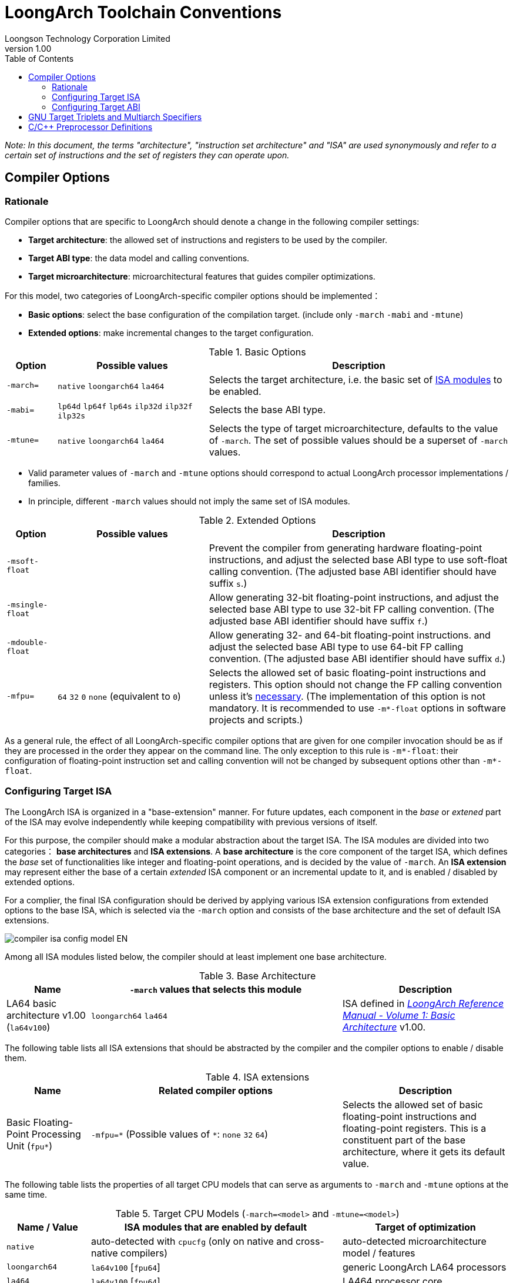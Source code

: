= LoongArch Toolchain Conventions
Loongson Technology Corporation Limited
v1.00
:docinfodir: ../themes
:docinfo: shared
:doctype: book
:imagesdir: ../images
:toc: left

__Note: In this document, the terms "architecture", "instruction set architecture" and "ISA"
are used synonymously and refer to a certain set of instructions and the set of registers
they can operate upon.__


== Compiler Options

=== Rationale

Compiler options that are specific to LoongArch should denote a change
in the following compiler settings:

- *Target architecture*: the allowed set of instructions and registers
to be used by the compiler.

- *Target ABI type*: the data model and calling conventions.

- *Target microarchitecture*: microarchitectural features that guides
compiler optimizations.

For this model, two categories of LoongArch-specific compiler options
should be implemented：

- *Basic options*: select the base configuration of the compilation target.
(include only `-march` `-mabi` and `-mtune`)

- *Extended options*: make incremental changes to the target configuration.

.Basic Options
[%header,cols="^1m,^3,^6"]
|===
|Option
|Possible values
|Description

|-march=
|`native` `loongarch64` `la464`
|Selects the target architecture, i.e.
the basic set of <<isa-modules,ISA modules>> to be enabled.

|-mabi=
|`lp64d` `lp64f` `lp64s` `ilp32d` `ilp32f` `ilp32s`
|Selects the base ABI type.

|-mtune=
|`native` `loongarch64` `la464`
|Selects the type of target microarchitecture, defaults to the value of `-march`.
The set of possible values should be a superset of `-march` values.
|===

- Valid parameter values of `-march` and `-mtune` options should correspond to
actual LoongArch processor implementations / families.

- In principle, different `-march` values should not imply the same set
of ISA modules.

.Extended Options
[%header,cols="^1m,^3,^6"]
|===
|Option
|Possible values
|Description

|-msoft-float
|
|Prevent the compiler from generating hardware floating-point instructions,
and adjust the selected base ABI type to use soft-float calling convention.
(The adjusted base ABI identifier should have suffix `s`.)

|-msingle-float
|
|Allow generating 32-bit floating-point instructions,
and adjust the selected base ABI type to use 32-bit FP calling convention.
(The adjusted base ABI identifier should have suffix `f`.)

|-mdouble-float
|
|Allow generating 32- and 64-bit floating-point instructions.
and adjust the selected base ABI type to use 64-bit FP calling convention.
(The adjusted base ABI identifier should have suffix `d`.)

|-mfpu=
|`64` `32` `0` `none` (equivalent to `0`)
|Selects the allowed set of basic floating-point instructions and registers.
This option should not change the FP calling convention unless it's <<abi-fallback,necessary>>.
(The implementation of this option is not mandatory. It is recommended to use
`-m*-float` options in software projects and scripts.)
|===

As a general rule, the effect of all LoongArch-specific compiler options
that are given for one compiler invocation should be as if they are
processed in the order they appear on the command line.
The only exception to this rule is `-m*-float`: their configuration of
floating-point instruction set and calling convention will not be changed
by subsequent options other than `-m*-float`.


=== Configuring Target ISA

The LoongArch ISA is organized in a "base-extension" manner.
For future updates, each component in the __base__ or __extened__ part of the ISA
may evolve independently while keeping compatibility with previous versions of itself.

[[isa-modules]]
For this purpose, the compiler should make a modular abstraction about the target ISA.
The ISA modules are divided into two categories： *base architectures* and *ISA extensions*.
A *base architecture* is the core component of the target ISA, which defines the __base__
set of functionalities like integer and floating-point operations, and is decided
by the value of `-march`. An *ISA extension* may represent either the base of a certain
__extended__ ISA component or an incremental update to it, and is enabled / disabled by
extended options.

For a complier, the final ISA configuration should be derived by applying various
ISA extension configurations from extended options to the base ISA,
which is selected via the `-march` option and consists of the base
architecture and the set of default ISA extensions.

image::compiler-isa-config-model-EN.svg[]

Among all ISA modules listed below, the compiler should at least implement
one base architecture.

.Base Architecture
[%header,cols="^1,^3,^2"]
|===
|Name
|`-march` values that selects this module
|Description

|LA64 basic architecture v1.00 (`la64v100`)
|`loongarch64` `la464`
|ISA defined in https://loongson.github.io/LoongArch-Documentation/LoongArch-Vol1-CN.html[
__LoongArch Reference Manual - Volume 1: Basic Architecture__] v1.00.
|===

The following table lists all ISA extensions that should be abstracted by the compiler
and the compiler options to enable / disable them.

.ISA extensions
[%header,cols="^1,^3,^2"]
|===
|Name
|Related compiler options
|Description

|Basic Floating-Point Processing Unit (`fpu*`)
|`-mfpu=\*` (Possible values of `*`: `none` `32` `64`)
|Selects the allowed set of basic floating-point instructions
and floating-point registers. This is a constituent part of
the base architecture, where it gets its default value.
|===

The following table lists the properties of all target CPU models
that can serve as arguments to `-march` and `-mtune` options
at the same time.

.Target CPU Models (`-march=<model>` and `-mtune=<model>`)
[%header,cols="^1,^3,^2"]
|===
|Name / Value
|ISA modules that are enabled by default
|Target of optimization

|`native`
|auto-detected with `cpucfg` (only on native and cross-native compilers)
|auto-detected microarchitecture model / features

|`loongarch64`
|`la64v100` [`fpu64`]
|generic LoongArch LA64 processors

|`la464`
|`la64v100` [`fpu64`]
|LA464 processor core
|===

[[abi-types]]
=== Configuring Target ABI

Like configuring the target ISA, a complete ABI configuration of LoongArch
consists of two parts, the *base ABI* and the *ABI extension*. The former
describes the data model and calling convention in general, while the latter
denotes an overall adjustment to the base ABI, which may require support
from certain ISA extensions.

Please be noted that there is only ONE ABI extension slot in an ABI
configuration. They do not combine with one another,
and are, in principle, mutually incompatible.

A new ABI extension type will not be added to this document unless
it implies certain significant performance / functional advantage
that no compiler optimization techniques can provide without
altering the ABI.

There are six base ABI types, whose standard names are the same as
the `-mabi` values that select them. The compiler may choose to implement
one or more of these base ABI types, possibly according to the range of
implemented target ISA variants.

.Base ABI Types
[%header,cols="^1,^1,^1"]
|===
|Standard name  |Data model
|Bit-width of argument / return value GPRs / FPRs
|`lp64d`        |LP64       |64 / 64
|`lp64f`        |LP64       |64 / 32
|`lp64s`        |LP64       |64 / (none)
|`ilp32d`       |ILP32      |32 / 64
|`ilp32f`       |ILP32      |32 / 32
|`ilp32s`       |ILP32      |32 / (none)
|===

The following table lists all ABI extension types and
related compiler options. A compiler may choose to implement
any subset of these extensions that contains `base`.

The default ABI extension type is `base` when referring to
an ABI type with only the "base" component.

.ABI Extension Types
[%header,cols="^1,^1,^1"]
|===
|Name
|Compiler options
|Description

|`base`
|(none)
|conforms to the https://loongson.github.io/LoongArch-Documentation/LoongArch-ELF-ABI-EN.html[LoongArch ELF psABI]
|===

[[default-arch-abi]]
The compiler should know the default ABI to use during its build time.
If the ABI extension type is not explicitly configured,
`base` should be used.

In principle, the target ISA configuration should not affect the decision
of the target ABI. When certain ISA feature required by explicit
(i.e. from the compiler's command-line arguments) ABI configuration
cannot be met due constraints imposed by ISA options, the compiler should
abort with an error message to complain about the conflict.

When the ABI is not fully constrained by the compiler options, the default
configuration of either the base ABI or the ABI extension, whichever is missing
from the command line, should be attempted. If this default ABI setting
cannot be implemented by the explicitly configured target ISA, the expected
behavior is *undefined* since the user is encouraged to specify which
ABI to use when choosing a smaller instruction set than the default.

[[abi-fallback]]
In this case, it is suggested that the compiler should abort with
an error message, however, for user-friendliness, it may also choose
to ignore the default base ABI or ABI extension and select a viable
fallback ABI for the currently enabled ISA modules with caution.
It is also recommended that the compiler should notify the user about the
ABI change, optionally with a compiler warning.
For example, passing `-mfpu=none` as the only command-line argument
may cause a compiler configured with `lp64d` / `base` default ABI
to automatically select `lp64s` / `base` instead.

When the target ISA configuration cannot be uniquely decided from the given
compiler options, the build-time default should be consulted first.
If the default ISA setting is insufficient for implementing the ABI configuration,
the compiler should try enabling the missing ISA modules according to the following
table, as long as they are not explicitly disabled or excluded from usage.

.Minimal architecture requirements for implementing each ABI type.
[%header,cols="^1,^1,^1"]
|===
|Base ABI type
|ABI extension type
|Minimal required ISA modules

|`lp64d`
|`base`
|`la64v100` [`fpu64`]

|`lp64f`
|`base`
|`la64v100` `fpu32`

|`lp64s`
|`base`
|`la64v100` `fpunone`
|===

== GNU Target Triplets and Multiarch Specifiers

*Target triplet* is a core concept in the GNU build system.
It describes a platform on which the code runs and mostly consists of three fields:
the CPU family / model (`machine`), the vendor (`vendor`), and the operating
system name (`os`).

*Multiarch architecture apecifiers* are essentially standard directory names
where libraries are installed on a multiarch-flavored filesystem.
These strings are normalized GNU target triplets. See
https://wiki.debian.org/Multiarch/Tuples[debian documentation] for details.

This document recognizes the following `machine` strings
for the GNU triplets of LoongArch:

[[machine-strings]]
.LoongArch `machine` strings：
[%header,cols="^1,^2"]
|===
|`machine`
|Description

|`loongarch64`
|LA64 base architecture (implies `lp64*` ABI)

|`loongarch32`
|LA32 base architecture (implies `ilp32*` ABI)
|===

As standard library directory names, the canonical multiarch architecture specifiers
of LoongArch should contain information about the ABI type of the libraries
that are meant to be released in the binary form and installed there.

While the integer base ABI is <<machine-strings, implied by the `machine` field>>,
the floating-point base ABI and the ABI extension type are encoded
with two string suffices (`<fabi-suffix><abiext-suffix>`) to the `os` field of the
specifier, respectively.

.List of possible `<fabi-suffix>`
[%header,cols="^1,^2"]
|===
|`<fabi-suffix>` |Description
|`f64`           |The base ABI uses 64-bit FPRs for parameter passing. (`lp64d` `ilp32d`)
|`f32`           |The base ABI uses 32-bit FPRs for parameter passing. (`lp64f` `ilp32f`)
|`sf`            |The base ABI uses no FPR for parameter passing. (`lp64s` `ilp32s`)
|===

.List of possible `<abiext-suffix>`
[%header,cols="^1,^2"]
|===
|`<abiext-suffix>`    |ABI extension type
|(empty string)       |`base`
|===

__(Note: Since in principle, <<default-arch-abi,The default ISA configuration of the ABI>>
should be used in this binary-release scenario, it is not necessary to reserve
multiple multiarch specifiers for one OS / ABI combination.)__

.List of LoongArch mulitarch specifiers
[%header,cols="^1,^1,^1"]
|===
|ABI type (Base ABI / ABI extension)
|OS type
|Multiarch specifier

|`lp64d` / `base`
|GNU/Linux
|`loongarch64-linux-gnuf64`

|`lp64f` / `base`
|GNU/Linux
|`loongarch64-linux-gnuf32`

|`lp64s` / `base`
|GNU/Linux
|`loongarch64-linux-gnusf`

|`ilp32d` / `base`
|GNU/Linux
|`loongarch32-linux-gnuf64`

|`ilp32f` / `base`
|GNU/Linux
|`loongarch32-linux-gnuf32`

|`ilp32s` / `base`
|GNU/Linux
|`loongarch32-linux-gnusf`
|===

== C/C++ Preprocessor Definitions

.LoongArch-specific C/C++ Built-in Macros：
[%header,cols="^1,^3,^3"]
|===
|Name
|Possible Values
|Description

|`\\__loongarch__`
|`1`
|Defined if the target is LoongArch.

|`__loongarch_grlen`
|`64`
|Bit-width of general purpose registers.

|`__loongarch_frlen`
|`0` `32` `64`
|Bit-width of floating-point registers (`0` if there is no FPU).

|`_LOONGARCH_ARCH`
|`"loongarch64"` `"la464"`
|Processor model as specified by `-march`.
If `-march` is not present, the build-time default should be used.

|`_LOONGARCH_TUNE`
|`"loongarch64"` `"la464"`
|Processor model as specified by `-mtune`.
If `-mtune` is not present, the build-time default should be used.

|`__loongarch_lp64`
|(none)
|Defined if ABI uses the LP64 data model and 64-bit GPRs for parameter passing.

|`__loongarch_hard_float`
|(none)
|Defined if floating-point/extended ABI type is `single` or `double`.

|`__loongarch_soft_float`
|(none)
|Defined if floating-point/extended ABI type is `soft`.

|`__loongarch_single_float`
|(none)
|Defined if floating-point/extended ABI type is `single`.

|`__loongarch_double_float`
|(none)
|Defined if floating-point/extended ABI type is `double`.

|`_LOONGARCH_SZINT`
|(omitted)
|Bit-width of C/C++ `int` type.

|`_LOONGARCH_SZLONG`
|(omitted)
|Bit-width of C/C++ `long int` type.

|`_LOONGARCH_SZPTR`
|(omitted)
|Bit-width of C/C++ pointer types.
|===
